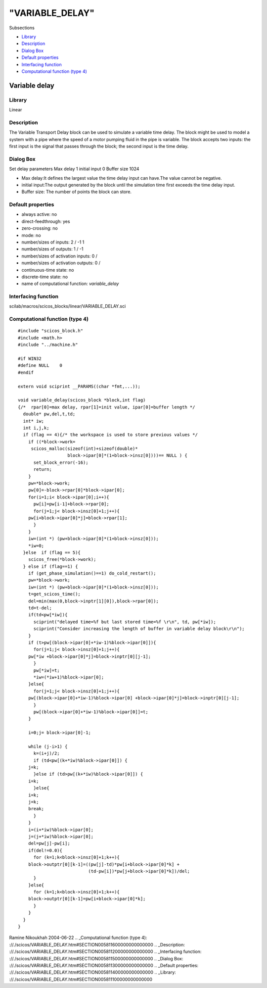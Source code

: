 ====
"VARIABLE_DELAY"
====

Subsections

+ `Library`_
+ `Description`_
+ `Dialog Box`_
+ `Default properties`_
+ `Interfacing function`_
+ `Computational function (type 4)`_







Variable delay
--------------



Library
~~~~~~~
Linear


Description
~~~~~~~~~~~
The Variable Transport Delay block can be used to simulate a variable
time delay. The block might be used to model a system with a pipe
where the speed of a motor pumping fluid in the pipe is variable. The
block accepts two inputs: the first input is the signal that passes
through the block; the second input is the time delay.


Dialog Box
~~~~~~~~~~
Set delay parameters Max delay 1 initial input 0 Buffer size 1024

+ Max delay:It defines the largest value the time delay input can
  have.The value cannot be negative.
+ initial input:The output generated by the block until the simulation
  time first exceeds the time delay input.
+ Buffer size: The number of points the block can store.




Default properties
~~~~~~~~~~~~~~~~~~


+ always active: no
+ direct-feedthrough: yes
+ zero-crossing: no
+ mode: no
+ number/sizes of inputs: 2 / -1 1
+ number/sizes of outputs: 1 / -1
+ number/sizes of activation inputs: 0 /
+ number/sizes of activation outputs: 0 /
+ continuous-time state: no
+ discrete-time state: no
+ name of computational function: *variable_delay*



Interfacing function
~~~~~~~~~~~~~~~~~~~~
scilab/macros/scicos_blocks/linear/VARIABLE_DELAY.sci


Computational function (type 4)
~~~~~~~~~~~~~~~~~~~~~~~~~~~~~~~


::

    #include "scicos_block.h"
    #include <math.h>
    #include "../machine.h"
    
    #if WIN32
    #define NULL    0
    #endif
    
    extern void sciprint __PARAMS((char *fmt,...));
    
    void variable_delay(scicos_block *block,int flag)
    {/*  rpar[0]=max delay, rpar[1]=init value, ipar[0]=buffer length */
      double* pw,del,t,td;
      int* iw;
      int i,j,k;
      if (flag == 4){/* the workspace is used to store previous values */
        if ((*block->work=
    	 scicos_malloc(sizeof(int)+sizeof(double)* 
    		       block->ipar[0]*(1+block->insz[0])))== NULL ) {
          set_block_error(-16);
          return;
        }
        pw=*block->work; 
        pw[0]=-block->rpar[0]*block->ipar[0];
        for(i=1;i< block->ipar[0];i++){
          pw[i]=pw[i-1]+block->rpar[0];
          for(j=1;j< block->insz[0]+1;j++){
    	pw[i+block->ipar[0]*j]=block->rpar[1];
          }
        }
        iw=(int *) (pw+block->ipar[0]*(1+block->insz[0]));
        *iw=0;
      }else  if (flag == 5){
        scicos_free(*block->work);
      } else if (flag==1) {
        if (get_phase_simulation()==1) do_cold_restart();
        pw=*block->work; 
        iw=(int *) (pw+block->ipar[0]*(1+block->insz[0]));
        t=get_scicos_time();
        del=min(max(0,block->inptr[1][0]),block->rpar[0]);
        td=t-del;
        if(td<pw[*iw]){
          sciprint("delayed time=%f but last stored time=%f \r\n", td, pw[*iw]);
          sciprint("Consider increasing the length of buffer in variable delay block\r\n");
        }
        if (t>pw[(block->ipar[0]+*iw-1)%block->ipar[0]]){
          for(j=1;j< block->insz[0]+1;j++){
    	pw[*iw +block->ipar[0]*j]=block->inptr[0][j-1];
          }
          pw[*iw]=t;
          *iw=(*iw+1)%block->ipar[0];
        }else{
          for(j=1;j< block->insz[0]+1;j++){
    	pw[(block->ipar[0]+*iw-1)%block->ipar[0] +block->ipar[0]*j]=block->inptr[0][j-1];
          }
          pw[(block->ipar[0]+*iw-1)%block->ipar[0]]=t;
        }
    
        i=0;j= block->ipar[0]-1;
    
        while (j-i>1) {
          k=(i+j)/2;
          if (td<pw[(k+*iw)%block->ipar[0]]) {
    	j=k;
          }else if (td>pw[(k+*iw)%block->ipar[0]]) {
    	i=k;
          }else{
    	i=k;
    	j=k;
    	break;
          }
        }
        i=(i+*iw)%block->ipar[0];
        j=(j+*iw)%block->ipar[0];
        del=pw[j]-pw[i];
        if(del!=0.0){
          for (k=1;k<block->insz[0]+1;k++){
    	block->outptr[0][k-1]=((pw[j]-td)*pw[i+block->ipar[0]*k] +
    			       (td-pw[i])*pw[j+block->ipar[0]*k])/del;
          }
        }else{
          for (k=1;k<block->insz[0]+1;k++){
    	block->outptr[0][k-1]=pw[i+block->ipar[0]*k];
          }
        }
      }
    }



Ramine Nikoukhah 2004-06-22
.. _Computational function (type 4): ://./scicos/VARIABLE_DELAY.htm#SECTION005811600000000000000
.. _Description: ://./scicos/VARIABLE_DELAY.htm#SECTION005811200000000000000
.. _Interfacing function: ://./scicos/VARIABLE_DELAY.htm#SECTION005811500000000000000
.. _Dialog Box: ://./scicos/VARIABLE_DELAY.htm#SECTION005811300000000000000
.. _Default properties: ://./scicos/VARIABLE_DELAY.htm#SECTION005811400000000000000
.. _Library: ://./scicos/VARIABLE_DELAY.htm#SECTION005811100000000000000


